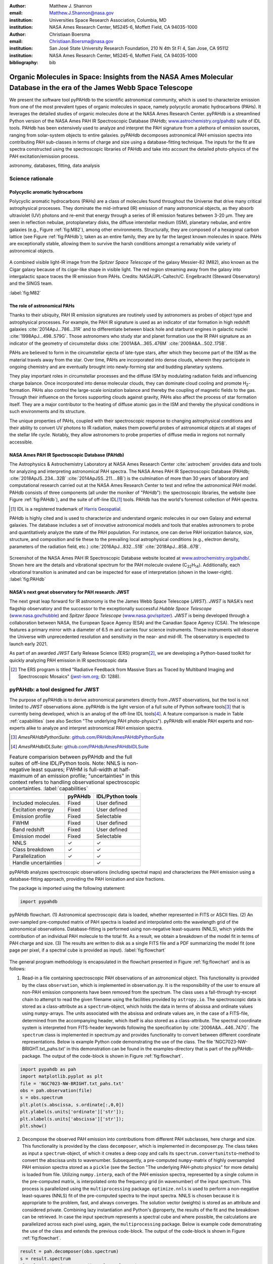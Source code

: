 :author: Matthew J. Shannon
:email: Matthew.J.Shannon@nasa.gov
:institution: Universities Space Research Association, Columbia, MD
:institution: NASA Ames Research Center, MS245-6, Moffett Field, CA 94035-1000

:author: Christiaan Boersma
:email: Christiaan.Boersma@nasa.gov
:institution: San José State University Research Foundation, 210 N 4th St Fl 4, San Jose, CA 95112
:institution: NASA Ames Research Center, MS245-6, Moffett Field, CA 94035-1000

:bibliography: bib

-----------------------------------------------------------------------------------------------------------------------
Organic Molecules in Space: Insights from the NASA Ames Molecular Database in the era of the James Webb Space Telescope
-----------------------------------------------------------------------------------------------------------------------

.. class:: abstract

   We present the software tool pyPAHdb to the scientific astronomical
   community, which is used to characterize emission from one of the
   most prevalent types of organic molecules in space, namely
   polycyclic aromatic hydrocarbons (PAHs). It leverages the detailed
   studies of organic molecules done at the NASA Ames Research
   Center. pyPAHdb is a streamlined Python version of the NASA Ames
   PAH IR Spectroscopic Database (PAHdb; `www.astrochemistry.org/pahdb
   <http://www.astrochemistry.org/pahdb>`_) suite of IDL tools. PAHdb
   has been extensively used to analyze and interpret the PAH
   signature from a plethora of emission sources, ranging from
   solar-system objects to entire galaxies. pyPAHdb decomposes
   astronomical PAH emission spectra into contributing PAH sub-classes
   in terms of charge and size using a database-fitting technique. The
   inputs for the fit are spectra constructed using the spectroscopic
   libraries of PAHdb and take into account the detailed photo-physics
   of the PAH excitation/emission process.

.. class:: keywords

   astronomy, databases, fitting, data analysis

Science rationale
==================

Polycyclic aromatic hydrocarbons
--------------------------------

Polycyclic aromatic hydrocarbons (PAHs) are a class of
molecules found throughout the Universe that drive
many critical astrophysical processes. They dominate the
mid-infrared (IR) emission of many astronomical objects, as they
absorb ultraviolet (UV) photons and re-emit that energy through a
series of IR emission features between 3-20 µm. They are seen in
reflection nebulae, protoplanetary disks, the diffuse interstellar
medium (ISM), planetary nebulae, and entire galaxies (e.g., Figure
:ref:`fig:M82`), among other environments. Structurally, they are composed of a
hexagonal carbon lattice (see Figure :ref:`fig:PAHdb`); taken as an
entire family, they are by far the largest known molecules in space.
PAHs are exceptionally
stable, allowing them to survive the harsh conditions amongst a
remarkably wide variety of astronomical objects.

.. figure:: fig_M82.png
   :align: center
   :scale: 55%

   A combined visible light-IR image from the *Spitzer Space
   Telescope* of the galaxy Messier-82 (M82), also known as the Cigar
   galaxy because of its cigar-like shape in visible light. The red
   region streaming away from the galaxy into intergalactic space
   traces the IR emission from PAHs. Credits:
   NASA/JPL-Caltech/C. Engelbracht (Steward Observatory) and the SINGS
   team.

   :label:`fig:M82`

The role of astronomical PAHs
-----------------------------------

Thanks to their ubiquity, PAH IR emission signatures are routinely
used by astronomers as probes of object type and astrophysical
processes. For example, the PAH IR signature is used as an indicator
of star formation in high redshift galaxies
:cite:`2014ApJ...786...31R` and to differentiate between black hole
and starburst engines in galactic nuclei
:cite:`1998ApJ...498..579G`. Those astronomers who study star and
planet formation use the IR PAH signature as an indicator of the
geometry of circumstellar disks :cite:`2001A&A...365..476M`
:cite:`2009A&A...502..175B`.

PAHs are believed to form in the circumstellar ejecta of late-type
stars, after which they become part of the ISM as the material travels
away from the star. Over time, PAHs are incorporated into dense clouds, wherein
they participate in ongoing chemistry and are eventually brought into
newly-forming star and budding planetary systems.

They play important roles in circumstellar processes and the diffuse ISM by
modulating radiation fields and influencing charge balance. Once
incorporated into dense molecular clouds, they can dominate cloud
cooling and promote H\ :sub:`2`\ -formation. PAHs also control the
large-scale ionization balance and thereby the coupling of magnetic
fields to the gas. Through their influence on the forces supporting
clouds against gravity, PAHs also affect the process of star formation
itself. They are a major contributor to the heating of diffuse atomic
gas in the ISM and thereby the physical conditions in such
environments and its structure.

The unique properties of PAHs, coupled with their spectroscopic
response to changing astrophysical conditions and their ability to convert
UV photons to IR radiation, makes them powerful probes of astronomical
objects at all stages of the stellar life cycle. Notably,
they allow astronomers to probe
properties of diffuse media in regions not normally accessible.



NASA Ames PAH IR Spectroscopic Database (PAHdb)
------------------------------------------------

The Astrophysics & Astrochemistry Laboratory at NASA Ames
Research Center :cite:`astrochem` provides data and tools
for analyzing and interpreting astronomical PAH spectra.
The NASA Ames PAH IR Spectroscopic Database (PAHdb;
:cite:`2018ApJS..234...32B` :cite:`2014ApJSS..211....8B`) is the
culmination of more than 30 years of laboratory and computational
research carried out at the NASA Ames Research Center to test and refine
the astronomical PAH model. PAHdb consists of three components
(all under the moniker of "PAHdb"): the spectroscopic libraries,
the website (see Figure :ref:`fig:PAHdb`), and the suite of off-line IDL\ [#]_ tools.
PAHdb has the world's foremost collection of PAH spectra.

.. [#] IDL is a registered trademark of `Harris Geospatial
       <http://www.harrisgeospatial.com/ProductsandSolutions/GeospatialProducts/IDL.aspx>`_.

PAHdb is highly cited and is used to characterize and understand
organic molecules in our own Galaxy and external galaxies. The
database includes a set of innovative astronomical models and tools
that enables astronomers to probe and quantitatively analyze the state
of the PAH population. For instance, one can derive PAH ionization balance, size, structure, and
composition and tie these to the prevailing local astrophysical
conditions (e.g., electron density, parameters of the radiation field,
etc.) :cite:`2016ApJ...832...51B` :cite:`2018ApJ...858...67B`.

.. figure:: fig_screenshot.png
   :align: center

   Screenshot of the NASA Ames PAH IR Spectroscopic Database website
   located at `www.astrochemistry.org/pahdb/
   <http://www.astrochemistry.org/pahdb/>`_. Shown here are the
   details and vibrational spectrum for the PAH molecule ovalene (C\
   :sub:`32`\ H\ :sub:`14`\ ). Additionally, each vibrational
   transition is animated and can be inspected for ease of
   interpretation (shown in the lower-right).
   :label:`fig:PAHdb`


NASA's next great observatory for PAH research: JWST
--------------------------------------------------------------------

The next great leap forward for IR astronomy is the
the James Webb Space Telescope (*JWST*). *JWST* is NASA's
next flagship observatory and the successor to the
exceptionally successful *Hubble Space Telescope*
(`www.nasa.gov/hubble <https://www.nasa.gov/hubble>`_) and *Spitzer
Space Telescope* (`www.nasa.gov/spitzer
<https://www.nasa.gov/spitzer>`_). *JWST* is being developed through a
collaboration between NASA, the European Space Agency (ESA) and the
Canadian Space Agency (CSA). The telescope features a primary mirror
with a diameter of 6.5 m
and carries four science instruments. These instruments will observe
the Universe with unprecedented resolution and sensitivity in the
near- and mid-IR. The observatory is expected to launch early 2021.

As part of an awarded *JWST* Early Release Science (ERS) program\ [#]_,
we are developing a Python-based toolkit for
quickly analyzing PAH emission in IR spectroscopic data

.. [#] The ERS program is titled
       "Radiative Feedback from Massive Stars as Traced by Multiband Imaging
       and Spectroscopic Mosaics" (`jwst-ism.org <http://jwst-ism.org/>`_;
       ID: 1288).


pyPAHdb: a tool designed for JWST
=================================

The purpose of pyPAHdb is to derive astronomical parameters directly
from *JWST* observations, but the tool is not limited to *JWST*
observations alone. pyPAHdb is the light version of a full suite of
Python software tools\ [#]_ that is currently being developed, which
is an analog of the off-line IDL tools\ [#]_. A feature comparison is
made in Table :ref:`capabilities` (see also Section "The underlying
PAH photo-physics"). pyPAHdb will enable PAH experts and non-experts
alike to analyze and interpret astronomical PAH emission spectra.

.. [#] *AmesPAHdbPythonSuite*: `github.com/PAHdb/AmesPAHdbPythonSuite <https://github.com/PAHdb/AmesPAHdbPythonSuite>`_

.. [#] *AmesPAHdbIDLSuite*: `github.com/PAHdb/AmesPAHdbIDLSuite <https://github.com/PAHdb/AmesPAHdbIDLSuite>`_

.. raw:: latex

   \setlength{\tablewidth}{0.7\textwidth}


.. table:: Feature comparision between pyPAHdb and the full suites of
           off-line IDL/Python tools. Note: NNLS is non-negative
           least squares; FWHM is full-width at half-maximum of an
           emission profile; "uncertainties" in this context
           refers to handling observational spectroscopic uncertainties.
           :label:`capabilities`

   +---------------------+----------+------------------+
   |                     | pyPAHdb  | IDL/Python tools |
   +=====================+==========+==================+
   | Included molecules. | Fixed    | User defined     |
   +---------------------+----------+------------------+
   | Excitation energy   | Fixed    | User defined     |
   +---------------------+----------+------------------+
   | Emission profile    | Fixed    | Selectable       |
   +---------------------+----------+------------------+
   | FWHM                | Fixed    | User defined     |
   +---------------------+----------+------------------+
   | Band redshift       | Fixed    | User defined     |
   +---------------------+----------+------------------+
   | Emission model      | Fixed    | Selectable       |
   +---------------------+----------+------------------+
   | NNLS                | ✓        | ✓                |
   +---------------------+----------+------------------+
   | Class breakdown     | ✓        | ✓                |
   +---------------------+----------+------------------+
   | Parallelization     | ✓        | ✓                |
   +---------------------+----------+------------------+
   | Handle uncertainties|          | ✓                |
   +---------------------+----------+------------------+

pyPAHdb analyzes spectroscopic observations (including spectral maps)
and characterizes the PAH emission using a database-fitting approach,
providing the PAH ionization and size fractions.

The package is imported using the following statement:

.. code-block:: python

    import pypahdb

.. figure:: fig_flowchart.png
   :align: center
   :scale: 50
   :figclass: w

   pyPAHdb flowchart. (1) Astronomical spectroscopic data is loaded,
   whether represented in FITS or ASCII files. (2) An over-sampled
   pre-computed matrix of PAH spectra is loaded and interpolated onto
   the wavelength grid of the astronomical
   observations. Database-fitting is performed using non-negative
   least-squares (NNLS), which yields the contribution of an
   individual PAH molecule to the total fit. As a result, we obtain a
   breakdown of the model fit in terms of PAH charge and size. (3) The
   results are written to disk as a single FITS file and a PDF
   summarizing the model fit (one page per pixel, if a spectral cube
   is provided as input). :label:`fig:flowchart`

The general program methodology is encapsulated in the flowchart
presented in Figure :ref:`fig:flowchart` and is as follows:

(1) Read-in a file containing spectroscopic PAH observations of an
    astronomical object. This functionality is provided by the class
    ``observation``, which is implemented in observation.py. It is the
    responsibility of the user to ensure all non-PAH emission
    components have been removed from the spectrum. The class uses a
    fall-through try-except chain to attempt to read the given
    filename using the facilities provided by ``astropy.io``. The
    spectroscopic data is stored as a class-attribute as a
    ``spectrum``-object, which holds the data in terms of absissa and
    ordinate values using ``numpy``-arrays. The units associated with
    the absissa and ordinate values are, in the case of a FITS-file,
    determined from the accompanying header, which itself is also
    stored as a class-attribute. The spectral coordinate system is
    interpreted from FITS-header keywords following the specification
    by :cite:`2006A&A...446..747G`. The ``spectrum`` class is
    implemented in spectrum.py and provides functionality to convert
    between different coordinate representations. Below is example
    Python code demonstrating the use of the class. The file
    'NGC7023-NW-BRIGHT.txt_pahs.txt' in this demonstration can be
    found in the examples-directory that is part of the
    pyPAHdb-package. The output of the code-block is shown in Figure
    :ref:`fig:flowchart`.

.. code-block:: python

    import pypahdb as pah
    import matplotlib.pyplot as plt
    file = 'NGC7023-NW-BRIGHT.txt_pahs.txt'
    obs = pah.observation(file)
    s = obs.spectrum
    plt.plot(s.abscissa, s.ordinate[:,0,0])
    plt.ylabel(s.units['ordinate']['str']);
    plt.xlabel(s.units['abscissa']['str']);
    plt.show()

(2) Decompose the observed PAH emission into contributions from
    different PAH subclasses, here charge and size. This functionality
    is provided by the class ``decomposer``, which is implemented in
    decomposer.py. The class takes as input a ``spectrum``-object, of
    which it creates a deep copy and calls its
    ``spectrum.convertunitsto``-method to convert the abscissa units
    to wavenumber. Subsequently, a pre-computed ``numpy``\-matrix of
    highly oversampled PAH emission spectra stored as a ``pickle``
    (see the Section "The underlying PAH-photo physics" for more
    details) is loaded from file. Utilizing ``numpy.interp``, each of
    the PAH emission spectra, represented by a single column in the
    pre-computed matrix, is interpolated onto the frequency grid (in
    wavenumber) of the input spectrum. This process is parallelized
    using the ``multiprocessing`` package. ``optimize.nnls`` is used
    to perform a non-negative least-squares (NNLS) fit of the
    pre-computed spectra to the input spectra. NNLS is chosen because
    it is appropriate to the problem, fast, and always converges. The
    solution vector (weights) is stored as an attribute and considered
    private. Combining lazy instantiation and Python's @property, the
    results of the fit and the breakdown can be retrieved. In case the
    input spectrum represents a spectral cube and where possible, the
    calculations are parallelized across each pixel using, again, the
    ``multiprocessing`` package. Below is example code demonstrating
    the use of the class and extends the previous code-block. The
    output of the code-block is shown in Figure :ref:`fig:flowchart`.

.. code-block:: python

    result = pah.decomposer(obs.spectrum)
    s = result.spectrum
    plt.plot(s.abscissa, s.ordinate[:,0,0], 'x')
    plt.ylabel(s.units['ordinate']['str']);
    plt.xlabel(s.units['abscissa']['str']);
    plt.plot(s.abscissa, result.fit[:,0,0])
    plt.show()

(3) Produce output to file given a ``decomposer``-object. This
    functionality is provided by the class ``writer``, which is
    implemented in writer.py, and serves to summarize the results from
    the ``decomposer``-class so that a user may assess the quality of
    the fit and store the PAH characteristics of their astronomical
    observations. The class uses ``astropy.fits`` to write the PAH
    characteristics to a FITS-file and the ``matplotlib``-package to
    generate a PDF summarizing the results. The class will attempt to
    incorporate relevant information from any (FITS-)header
    provided. Below is example code demonstrating the use of the
    class, which extends the previous code-block. The size breakdown
    part of the generated PDF output is shown in Figure
    :ref:`fig:flowchart`.

.. code-block:: python

   pah.writer(result, header=obs.header)

It is anticipated that pyPAHdb will constitute an effective and useful
tool of an astronomer's toolbox,
handling thousands of spectra. Therefore, performance is of
importance. To measure performance, a spectral cube containing the PAH
emission spectra at some 210 pixel locations is analyzed with pyPAHdb
(see also Section "Demonstration"). To put the measurement in context,
it is compared to analyzing the same spectral cube using the off-line
IDL tools. In this comparison the analysis with pyPAHdb is 15 times
faster at four seconds as compared to using the IDL tools,
when tested on a 2.8 GHz Intel Core i7 MacBook Pro with 16 GB
of memory.

The underlying PAH photo-physics
--------------------------------

To analyze astronomical PAH *emission* spectra with the *absorption*
data contained in PAHdb's libraries, the PAHdb data need to be turned
into emission spectra. As discussed in the previous section, pyPAHdb
hides the underlying photo-physics in a pre-computed matrix that is
read-in by the ``decomposer``-class. The pre-computed matrix is
constructed using the full Python suite and takes modeled,
highly-over-sampled PAH emission spectra from version 3.00 of the
library of computed spectra.

This matrix uses the data on a collection
of "astronomical" PAHs, which include those PAHs that have more than
20 carbon atoms, have no hetero-atom substitutions except for possibly
nitrogen, have no aliphatic side groups, and are not fully
dehydrogenated. In addition, the fullerenes C\ :sub:`60` and C\
:sub:`70` are added.

While several more sophisticated emission models are available in the
full Python suite, here a PAH's emission spectrum is calculated from
the vibrational temperature it reaches after absorbing a single 7 eV
photon and making use of the thermal approximation (e.g.,
:cite:`1993ApJ...415..397S` and :cite:`2001A&A...372..981V`). Table
:ref:`capabilities` highlights some of the differences between pyPAHdb
and the full suite of IDL/Python tools.

The spectral intensity :math:`I_{j}(\nu)`, in erg s\ :sup:`-1` cm\
:sup:`-1` mol\ :sup:`-1`, from a mol of the :math:`j^{\rm th}` PAH is
thus calculated as:

.. math::
   :label: eq:model

   I_{j}(\nu) = \sum\limits_{i=1}^{n}\frac{2hc\nu_{i}^{3}\sigma_{i}}{e^{\frac{hc\nu_{i}}{kT}} - 1}\phi(\nu)\ ,

with :math:`\nu` the frequency in cm\ :sup:`-1`, :math:`h` Planck's
constant in erg s, :math:`c` the speed-of-light in cm s\ :sup:`-1`,
:math:`\nu_{i}` the frequency of mode :math:`i` in cm\ :sup:`-1`,
:math:`\sigma_{i}` the integrated absorption cross-section for mode \
:math:`i` in cm mol\ :sup:`-1`, :math:`k` Boltzmann's constant in erg
K\ :sup:`-1`, :math:`T` the vibrational temperature in K, and
:math:`\phi(\nu)` is the frequency dependent emission profile
in cm. The sum is taken over all :math:`n` modes and the emission
profile is assumed Gaussian with a full-width at half-maximum (FWHM)
of 15 cm\ :sup:`-1`. Note that before applying the emission profile, a
redshift of 15 cm\ :sup:`-1` is applied to each of the band positions
(:math:`\nu_{i}`) to mimic some anharmonic effects. This redshift
value is currently the best estimate from laboratory experiments (see
e.g., the discussion in :cite:`2013ApJ...769..117B`).

The vibrational temperature attained after absorbing a single 7 eV
photon is calculated by the molecule's heat capacity. The heat
capacity, :math:`C_{\rm V}` in erg K, of a molecular system can be
described in terms of isolated harmonic oscillators by:

.. math::
   :label: eq:heatcapacity

   C_{\rm V} = k\int\limits_{0}^{\infty}e^{-\frac{h\nu}{kT}}\left[\frac{\frac{h\nu}{kT}}{1-e^{-\frac{h\nu}{kT}}}\right]^{2}g(\nu)\mathrm{d}\nu\ ,

where :math:`g(\nu)` is known as the density of states and describes
the distribution of vibrational modes. However due to the discrete
nature of the modes, the density of states is just a sum of \
:math:`\delta`\ -functions:

.. math::
   :label: eq:delta

   g(\nu) = \sum\limits_{i=1}^{n}\delta(\nu-\nu_{i})\ .

The vibrational temperature is ultimately calculated by solving:

.. math::
   :label: eq:solve

   \int\limits_{0}^{T_{\rm vibration}}C_{\rm V} \mathrm{d}T = E_{\rm in}\ ,

where :math:`E_{\rm in}` is the energy of the absorbed photon—here
this is 7 eV.

In Python, in the full suite, Equation :ref:`eq:solve` is solved using
root-finding with ``scipy.optimize.brentq``. The integral is
calculated with ``scipy.optimize.quad``.

Figure :ref:`fig:model` illustrates the process on the spectrum of the
coronene cation (C\ :sub:`24`\ H\ :sub:`12`\ :sup:`+`\ ), which
reaches a vibrational temperature of 1406 K after absorbing a single 7
eV photon.

.. figure:: fig_model.png
   :align: center

   Demonstration of applying the simple PAH emission model as outlined
   in Equations :ref:`eq:model`\ -:ref:`eq:solve` to the 0 K spectrum
   of coronene (in black; C\ :sub:`24`\ H\ :sub:`12`\ :sup:`+`) from
   version 3.00 of the library of computed spectra of PAHdb. After
   applying the PAH emission model, but before the convolution with
   the emission profile, the blue spectrum is obtained. The final
   spectrum is shown in orange. For display purposes the profiles have
   been given a FWHM of 45 cm\ :sup:`-1`. :label:`fig:model`

Demonstration
-------------

.. figure:: fig_demonstration.png
   :align: center
   :figclass: w
   :scale: 45

   **Left:** An image of the reflection nebula NGC 7023 as obtained by the
   *Hubble Space Telescope*. Overlaid is a pixel grid representing a
   spectral cube of observations taken with the *Spitzer Space
   Telescope*; each pixel contains an infrared spectrum. In this
   figure, the exciting star is just beyond the lower left corner. We
   are observing a photodissociation region boundary: the
   material in the lower half of the figure is diffuse and exposed to
   the star; the material in the upper (right) half is molecular and
   shielded from the star. The diagonal boundary separating the two
   zones is clearly visible. PAHs are common in these
   environments. Figure adapted from :cite:`2018ApJ...858...67B`.
   **Right:**  We display PAH ionization across the NGC 7023 (white grid
   in left panel), using pyPAHdb. Here, an ionization fraction of ``1`` means
   all PAHs are ionized, while ``0`` means all are neutral.
   Note that in the diffuse, exposed cavity (lower half) the
   PAHs are on average more ionized than in the denser molecular zone
   (upper half).
   :label:`fig:7023`

As a more sophisticated demonstration of pyPAHdb's utility,
we analyze a spectral cube dataset of the reflection nebula
NGC 7023, as constructed from *Spitzer Space Telescope* observations.
This data cube is overlaid on a visible-light image of NGC 7023 from the
*Hubble Space Telescope* in Figure :ref:`fig:7023`, left panel
:cite:`2018ApJ...858...67B`.

The spectral cube is aligned such that, in these observations, we observe
the transition from diffuse, ionized/atomic
species (e.g., HI) near the exciting star to dense, molecular material
(e.g., H\ :sub:`2`) more distant from the star. The transition zone
between the two is the photodissociation region, where PAHs have a strong presence. The
properties of the PAH molecules are known to vary across these
boundaries, since they are exposed to harsh radiation in the exposed
cavity of the diffuse zone, and shielded in the molecular region.

We use pyPAHdb to derive the variability of PAH properties across this
boundary layer by analyzing the full spectrum at every pixel. The code-block
below, which is taken from ``example.py`` included in the pyPAHdb
distribution, demonstrates how this is done. Note that this is the same
general syntax as is used for analyzing a single spectrum, but here
``NGC7023.fits`` is a spectral cube.

.. code-block:: python

    # ----------------------------------------- #
    # ------------ Running pyPAHdb ------------ #
    # ----------------------------------------- #

    import pyPAHdb
    observation = pyPAHdb.observation('NGC7023.fits')
    result = pyPAHdb.decomposer(observation.spectrum)

    # This will output the results file,
    # 'NGC7023_pypahdb.fits':
    pyPAHdb.writer(result, header=observation.header)

With the results from the entire spectral cube, maps of relevant
astrophysical quantities can be constructed. For example, Figure
:ref:`fig:7023` (right panel) presents a map of the varying PAH ionization fraction
across NGC 7023. As expected, the fraction is systematically
higher across the diffuse region, where PAHs are more exposed to the
star, than the dense region, where PAHs are partially shielded from
the star. This figure was constructed in the following manner:

.. code-block:: python

    # ----------------------------------------- #
    # ----- Plotting a map of ionization ------ #
    # ----------------------------------------- #

    # Import needed/useful modules.
    import matplotlib.pyplot as plt
    import numpy as np
    from astropy.io import fits
    from mpl_toolkits.axes_grid1 import \
        make_axes_locatable

    # Read in the results from pyPAHdb.
    # The data is 3-dimensional, with the first axis
    # denoting the PAH properties, and the latter two
    # being spatial.
    hdulist = fits.open('NGC7023_pypahdb.fits')
    ionization_fraction, large_fraction, norm = \
        hdulist[0].data

    # Create a figure instance.
    fig = plt.figure()
    ax = fig.add_subplot(111)

    # Plot our ionization map; we've flipped it left-right
    # to match the Hubble image's orientation.
    im = ax.imshow(np.fliplr(ionization_fraction),
                   origin='upper', cmap='viridis',
                   interpolation='nearest')

    # Add a nice colorbar.
    divider = make_axes_locatable(ax)
    cax = divider.append_axes("right", size="5%",
                              pad=0.05)
    cbar = plt.colorbar(im, cax=cax)
    cbar.set_label('ionization fraction [#]',
                   rotation=270, labelpad=18)

    # Set axes labels.
    ax.set_xlabel('pixel [#]')
    ax.set_ylabel('pixel [#]')

    # Save the figure.
    plt.savefig('ionization_fraction_map.pdf',
                format='pdf', bbox_inches='tight')
    plt.close()

The type of analysis demonstrated here allows users to quickly
interpret the distribution of PAHs in their astronomical observations
and variations in PAH charge and size. Note that in addition to the
ionization fraction, the pyPAHdb results file ``NGC7023_pypahdb.fits``
contains a data array for the ``large PAH fraction`` and ``norm``
(accessed and plotted in the same manner), which we have defined in the code above.


Summary
===================

The data and tools provided through PAHdb have proven to be valuable assets for the
astronomical community for analyzing and interpreting PAH emission spectra.
The launch of *JWST* in 2021 will usher a new era of astronomical PAH research.
In the context of an awarded *JWST* Early Release Science program, we are developing
pyPAHdb as a key data analysis tool to facilitate quick and effective analysis of
PAH emission spectra. While this tool is being developed with *JWST* in mind, it is
not limited to *JWST* data: it currently supports spectra from *Spitzer Space Telescope*,
*Infrared Space Observatory*, and any user-defined spectrum. pyPAHdb is in
active development and will be finalized well before *JWST*'s launch.
